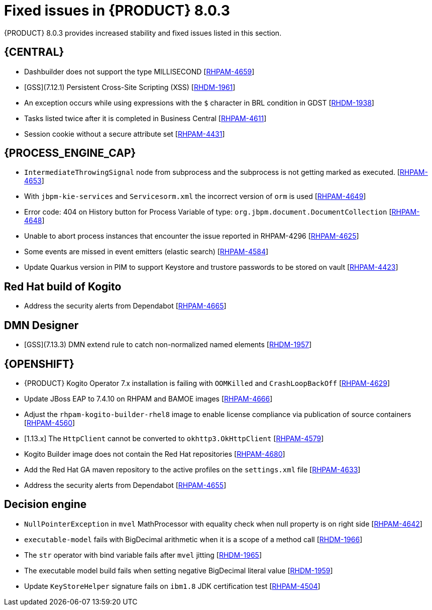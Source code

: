 [id='rn-BAMOE-8.0.3-fixed-issues-ref']
= Fixed issues in {PRODUCT} 8.0.3

{PRODUCT} 8.0.3 provides increased stability and fixed issues listed in this section.


== {CENTRAL}
* Dashbuilder does not support the type MILLISECOND [https://issues.redhat.com/browse/RHPAM-4659[RHPAM-4659]]
* [GSS](7.12.1) Persistent Cross-Site Scripting (XSS) [https://issues.redhat.com/browse/RHDM-1961[RHDM-1961]]
* An exception occurs while using expressions with the `$` character in BRL condition in GDST [https://issues.redhat.com/browse/RHDM-1938[RHDM-1938]]
* Tasks listed twice after it is completed in Business Central [https://issues.redhat.com/browse/RHPAM-4611[RHPAM-4611]]
* Session cookie without a secure attribute set [https://issues.redhat.com/browse/RHPAM-4431[RHPAM-4431]]


== {PROCESS_ENGINE_CAP}

* `IntermediateThrowingSignal` node from subprocess and the subprocess is not getting marked as executed. [https://issues.redhat.com/browse/RHPAM-4653[RHPAM-4653]]
* With `jbpm-kie-services` and `Servicesorm.xml` the incorrect version of `orm` is used [https://issues.redhat.com/browse/RHPAM-4649[RHPAM-4649]]
* Error code: 404 on History button for Process Variable of type: `org.jbpm.document.DocumentCollection` [https://issues.redhat.com/browse/RHPAM-4648[RHPAM-4648]]
* Unable to abort process instances that encounter the issue reported in RHPAM-4296 [https://issues.redhat.com/browse/RHPAM-4625[RHPAM-4625]]
* Some events are missed in event emitters (elastic search) [https://issues.redhat.com/browse/RHPAM-4584[RHPAM-4584]]
* Update Quarkus version in PIM to support Keystore and trustore passwords to be stored on vault [https://issues.redhat.com/browse/RHPAM-4423[RHPAM-4423]]

== Red Hat build of Kogito
//* BPMN files contaning (Java) ServiceTask created using VSCode BPMN Editor causes parser errors in maven build [https://issues.redhat.com/browse/RHPAM-4604[RHPAM-4604]]
* Address the security alerts from Dependabot [https://issues.redhat.com/browse/RHPAM-4665[RHPAM-4665]]

== DMN Designer
* [GSS](7.13.3) DMN extend rule to catch non-normalized named elements [https://issues.redhat.com/browse/RHDM-1957[RHDM-1957]]

== {OPENSHIFT}
* {PRODUCT} Kogito Operator 7.x installation is failing with `OOMKilled` and `CrashLoopBackOff` [https://issues.redhat.com/browse/RHPAM-4629[RHPAM-4629]]
* Update JBoss EAP to 7.4.10 on RHPAM and BAMOE images [https://issues.redhat.com/browse/RHPAM-4666[RHPAM-4666]]
* Adjust the `rhpam-kogito-builder-rhel8` image to enable license compliance via publication of source containers [https://issues.redhat.com/browse/RHPAM-4560[RHPAM-4560]]
* [1.13.x] The `HttpClient` cannot be converted to `okhttp3.OkHttpClient` [https://issues.redhat.com/browse/RHPAM-4579[RHPAM-4579]]
* Kogito Builder image does not contain the Red Hat repositories [https://issues.redhat.com/browse/RHPAM-4680[RHPAM-4680]]
* Add the Red Hat GA maven repository to the active profiles on the `settings.xml` file [https://issues.redhat.com/browse/RHPAM-4633[RHPAM-4633]]
* Address the security alerts from Dependabot [https://issues.redhat.com/browse/RHPAM-4655[RHPAM-4655]]

== Decision engine
* `NullPointerException` in `mvel` MathProcessor with equality check when null property is on right side [https://issues.redhat.com/browse/RHPAM-4642[RHPAM-4642]]
* `executable-model` fails with BigDecimal arithmetic when it is a scope of a method call [https://issues.redhat.com/browse/RHDM-1966[RHDM-1966]]
* The `str` operator with bind variable fails after `mvel` jitting [https://issues.redhat.com/browse/RHDM-1965[RHDM-1965]]
* The executable model build fails when setting negative BigDecimal literal value [https://issues.redhat.com/browse/RHDM-1959[RHDM-1959]]
* Update `KeyStoreHelper` signature fails on `ibm1.8` JDK certification test [https://issues.redhat.com/browse/RHPAM-4504[RHPAM-4504]]
